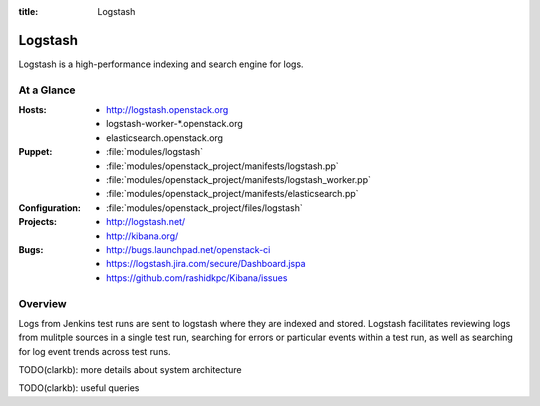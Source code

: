 :title: Logstash

.. _logstash:

Logstash
########

Logstash is a high-performance indexing and search engine for logs.

At a Glance
===========

:Hosts:
  * http://logstash.openstack.org
  * logstash-worker-\*.openstack.org
  * elasticsearch.openstack.org
:Puppet:
  * :file:`modules/logstash`
  * :file:`modules/openstack_project/manifests/logstash.pp`
  * :file:`modules/openstack_project/manifests/logstash_worker.pp`
  * :file:`modules/openstack_project/manifests/elasticsearch.pp`
:Configuration:
  * :file:`modules/openstack_project/files/logstash`
:Projects:
  * http://logstash.net/
  * http://kibana.org/
:Bugs:
  * http://bugs.launchpad.net/openstack-ci
  * https://logstash.jira.com/secure/Dashboard.jspa
  * https://github.com/rashidkpc/Kibana/issues

Overview
========

Logs from Jenkins test runs are sent to logstash where they are
indexed and stored.  Logstash facilitates reviewing logs from mulitple
sources in a single test run, searching for errors or particular
events within a test run, as well as searching for log event trends
across test runs.

TODO(clarkb): more details about system architecture

TODO(clarkb): useful queries

